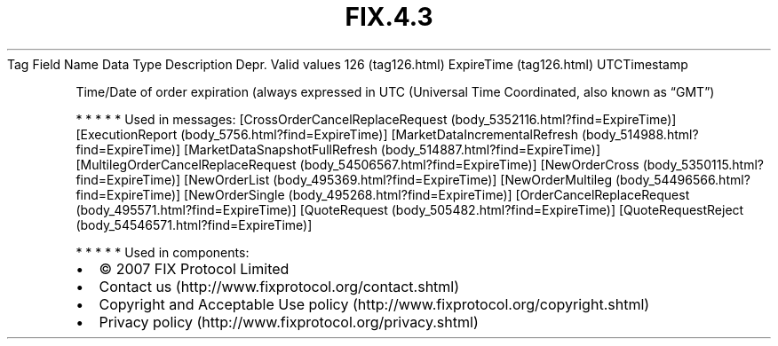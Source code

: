 .TH FIX.4.3 "" "" "Tag #126"
Tag
Field Name
Data Type
Description
Depr.
Valid values
126 (tag126.html)
ExpireTime (tag126.html)
UTCTimestamp
.PP
Time/Date of order expiration (always expressed in UTC (Universal
Time Coordinated, also known as “GMT”)
.PP
   *   *   *   *   *
Used in messages:
[CrossOrderCancelReplaceRequest (body_5352116.html?find=ExpireTime)]
[ExecutionReport (body_5756.html?find=ExpireTime)]
[MarketDataIncrementalRefresh (body_514988.html?find=ExpireTime)]
[MarketDataSnapshotFullRefresh (body_514887.html?find=ExpireTime)]
[MultilegOrderCancelReplaceRequest (body_54506567.html?find=ExpireTime)]
[NewOrderCross (body_5350115.html?find=ExpireTime)]
[NewOrderList (body_495369.html?find=ExpireTime)]
[NewOrderMultileg (body_54496566.html?find=ExpireTime)]
[NewOrderSingle (body_495268.html?find=ExpireTime)]
[OrderCancelReplaceRequest (body_495571.html?find=ExpireTime)]
[QuoteRequest (body_505482.html?find=ExpireTime)]
[QuoteRequestReject (body_54546571.html?find=ExpireTime)]
.PP
   *   *   *   *   *
Used in components:

.PD 0
.P
.PD

.PP
.PP
.IP \[bu] 2
© 2007 FIX Protocol Limited
.IP \[bu] 2
Contact us (http://www.fixprotocol.org/contact.shtml)
.IP \[bu] 2
Copyright and Acceptable Use policy (http://www.fixprotocol.org/copyright.shtml)
.IP \[bu] 2
Privacy policy (http://www.fixprotocol.org/privacy.shtml)
